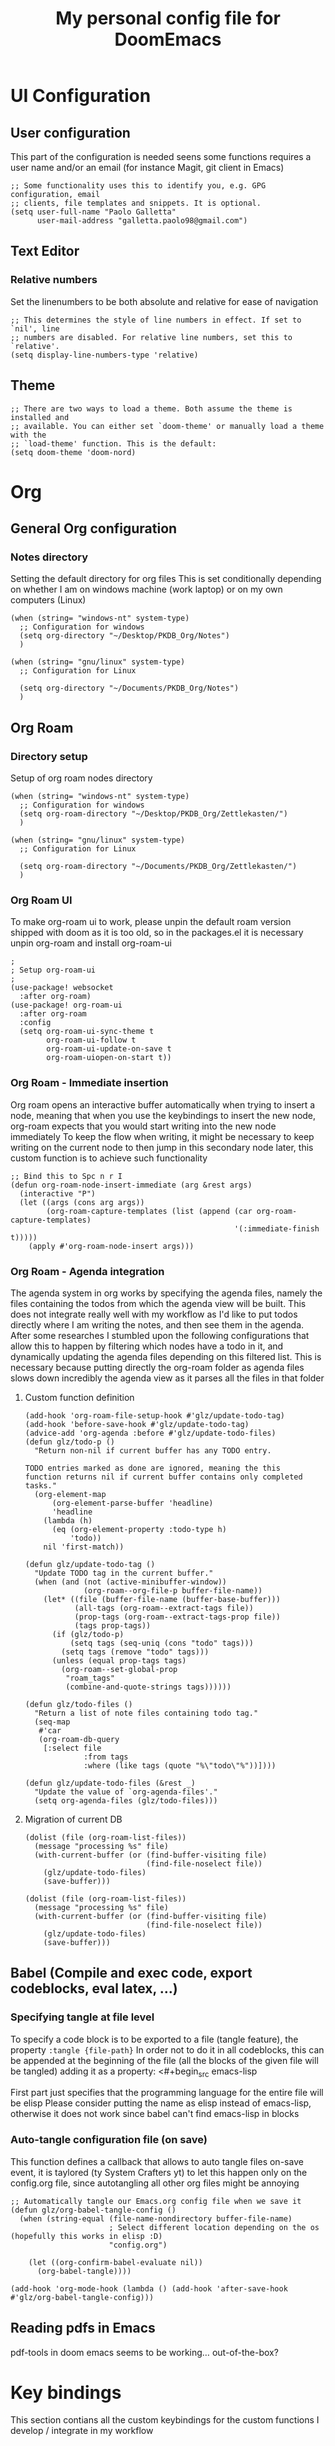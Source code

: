 #+title: My personal config file for DoomEmacs
#+PROPERTY: header-args:elisp :tangle ./config.el
* UI Configuration
** User configuration
This part of the configuration is needed seens some functions requires a user name and/or an email (for instance Magit, git client in Emacs)
#+begin_src elisp
;; Some functionality uses this to identify you, e.g. GPG configuration, email
;; clients, file templates and snippets. It is optional.
(setq user-full-name "Paolo Galletta"
      user-mail-address "galletta.paolo98@gmail.com")
#+end_src
** Text Editor
*** Relative numbers
Set the linenumbers to be both absolute and relative for ease of navigation
#+begin_src elisp
;; This determines the style of line numbers in effect. If set to `nil', line
;; numbers are disabled. For relative line numbers, set this to `relative'.
(setq display-line-numbers-type 'relative)
#+end_src
** Theme
#+begin_src elisp
;; There are two ways to load a theme. Both assume the theme is installed and
;; available. You can either set `doom-theme' or manually load a theme with the
;; `load-theme' function. This is the default:
(setq doom-theme 'doom-nord)
#+end_src

* Org
** General Org configuration
*** Notes directory
Setting the default directory for org files
This is set conditionally depending on whether I am on windows machine (work laptop) or on my own computers (Linux)
#+begin_src elisp
(when (string= "windows-nt" system-type)
  ;; Configuration for windows
  (setq org-directory "~/Desktop/PKDB_Org/Notes")
  )

(when (string= "gnu/linux" system-type)
  ;; Configuration for Linux

  (setq org-directory "~/Documents/PKDB_Org/Notes")
  )
#+end_src
** Org Roam
*** Directory setup
Setup of org roam nodes directory
#+begin_src elisp
(when (string= "windows-nt" system-type)
  ;; Configuration for windows
  (setq org-roam-directory "~/Desktop/PKDB_Org/Zettlekasten/")
  )

(when (string= "gnu/linux" system-type)
  ;; Configuration for Linux

  (setq org-roam-directory "~/Documents/PKDB_Org/Zettlekasten/")
  )
#+end_src
*** Org Roam UI
To make org-roam ui to work, please unpin the default roam version shipped with doom as it is too old, so in the packages.el it is necessary unpin org-roam and install org-roam-ui

#+begin_src elisp
;
; Setup org-roam-ui
;
(use-package! websocket
  :after org-roam)
(use-package! org-roam-ui
  :after org-roam
  :config
  (setq org-roam-ui-sync-theme t
        org-roam-ui-follow t
        org-roam-ui-update-on-save t
        org-roam-uiopen-on-start t))
#+end_src
*** Org Roam - Immediate insertion
Org roam opens an interactive buffer automatically when trying to insert a node, meaning that when you use the keybindings to insert the new node, org-roam expects that you would start writing into the new node immediately
To keep the flow when writing, it might be necessary to keep writing on the current node to then jump in this secondary node later, this custom function is to achieve such functionality
#+begin_src elisp
;; Bind this to Spc n r I
(defun org-roam-node-insert-immediate (arg &rest args)
  (interactive "P")
  (let ((args (cons arg args))
        (org-roam-capture-templates (list (append (car org-roam-capture-templates)
                                                  '(:immediate-finish t)))))
    (apply #'org-roam-node-insert args)))
#+end_src
*** Org Roam - Agenda integration
The agenda system in org works by specifying the agenda files, namely the files containing the todos from which the agenda view will be built.
This does not integrate really well with my workflow as I'd like to put todos directly where I am writing the notes, and then see them in the agenda.
After some researches I stumbled upon the following configurations that allow this to happen by filtering which nodes have a todo in it, and dynamically updating the agenda files depending on this filtered list.
This is necessary because putting directly the org-roam folder as agenda files slows down incredibly the agenda view as it parses all the files in that folder
**** Custom function definition
#+begin_src elisp
(add-hook 'org-roam-file-setup-hook #'glz/update-todo-tag)
(add-hook 'before-save-hook #'glz/update-todo-tag)
(advice-add 'org-agenda :before #'glz/update-todo-files)
(defun glz/todo-p ()
  "Return non-nil if current buffer has any TODO entry.

TODO entries marked as done are ignored, meaning the this
function returns nil if current buffer contains only completed
tasks."
  (org-element-map
      (org-element-parse-buffer 'headline)
      'headline
    (lambda (h)
      (eq (org-element-property :todo-type h)
          'todo))
    nil 'first-match))

(defun glz/update-todo-tag ()
  "Update TODO tag in the current buffer."
  (when (and (not (active-minibuffer-window))
             (org-roam--org-file-p buffer-file-name))
    (let* ((file (buffer-file-name (buffer-base-buffer)))
           (all-tags (org-roam--extract-tags file))
           (prop-tags (org-roam--extract-tags-prop file))
           (tags prop-tags))
      (if (glz/todo-p)
          (setq tags (seq-uniq (cons "todo" tags)))
        (setq tags (remove "todo" tags)))
      (unless (equal prop-tags tags)
        (org-roam--set-global-prop
         "roam_tags"
         (combine-and-quote-strings tags))))))

(defun glz/todo-files ()
  "Return a list of note files containing todo tag."
  (seq-map
   #'car
   (org-roam-db-query
    [:select file
             :from tags
             :where (like tags (quote "%\"todo\"%"))])))

(defun glz/update-todo-files (&rest _)
  "Update the value of `org-agenda-files'."
  (setq org-agenda-files (glz/todo-files)))
#+end_src
**** Migration of current DB
#+begin_src elisp
(dolist (file (org-roam-list-files))
  (message "processing %s" file)
  (with-current-buffer (or (find-buffer-visiting file)
                           (find-file-noselect file))
    (glz/update-todo-files)
    (save-buffer)))
#+end_src

#+RESULTS:


#+begin_src elisp
(dolist (file (org-roam-list-files))
  (message "processing %s" file)
  (with-current-buffer (or (find-buffer-visiting file)
                           (find-file-noselect file))
    (glz/update-todo-files)
    (save-buffer)))
#+end_src
** Babel (Compile and exec code, export codeblocks, eval latex, ...)
*** Specifying tangle at file level
To specify a code block is to be exported to a file (tangle feature), the property ~:tangle {file-path}~
In order not to do it in all codeblocks, this can be appended at the beginning of the file (all the blocks of the given file will be tangled) adding it as a property:
<#+begin_src emacs-lisp
#+PROPERTY: header-args:emacs-lisp :tangle ./config.el
#+end_src
First part just specifies that the programming language for the entire file will be elisp
Please consider putting the name as elisp instead of emacs-lisp, otherwise it does not work since babel can't find emacs-lisp in blocks

*** Auto-tangle configuration file (on save)
This function defines a callback that allows to auto tangle files on-save event, it is taylored (ty System Crafters yt) to let this happen only on the config.org file, since autotangling all other org files might be annoying

#+begin_src elisp
;; Automatically tangle our Emacs.org config file when we save it
(defun glz/org-babel-tangle-config ()
  (when (string-equal (file-name-nondirectory buffer-file-name)
                      ; Select different location depending on the os (hopefully this works in elisp :D)
                      "config.org")

    (let ((org-confirm-babel-evaluate nil))
      (org-babel-tangle))))

(add-hook 'org-mode-hook (lambda () (add-hook 'after-save-hook #'glz/org-babel-tangle-config)))
#+end_src
** Reading pdfs in  Emacs
pdf-tools in doom emacs seems to be working... out-of-the-box? 
* Key bindings
This section contians all the custom keybindings for the custom functions I develop / integrate in my workflow
** org-roam-insert-immediate
#+begin_src elisp
(map! :after org-roam
      :map org-roam-immediate-insert
      "SPC n r I" #'org-roam-insert-immediate)
#+end_src

* Miscellaneous
** Forcing basrc
Since in my local computer I am using fish as shell environment and emacs does not coope well with it, it is necessary to force the shell environment to fall back to bash
#+begin_src elisp
(setq shell-file-name (executable-find
      "bash"))
#+end_src
** Forcing Emacs to Home Directory (Windows)
Emacs on windoow's default directory is wherever it was installed, I want to point to the home directory
#+begin_src elisp
(setq default-directory "~")
#+end_src
